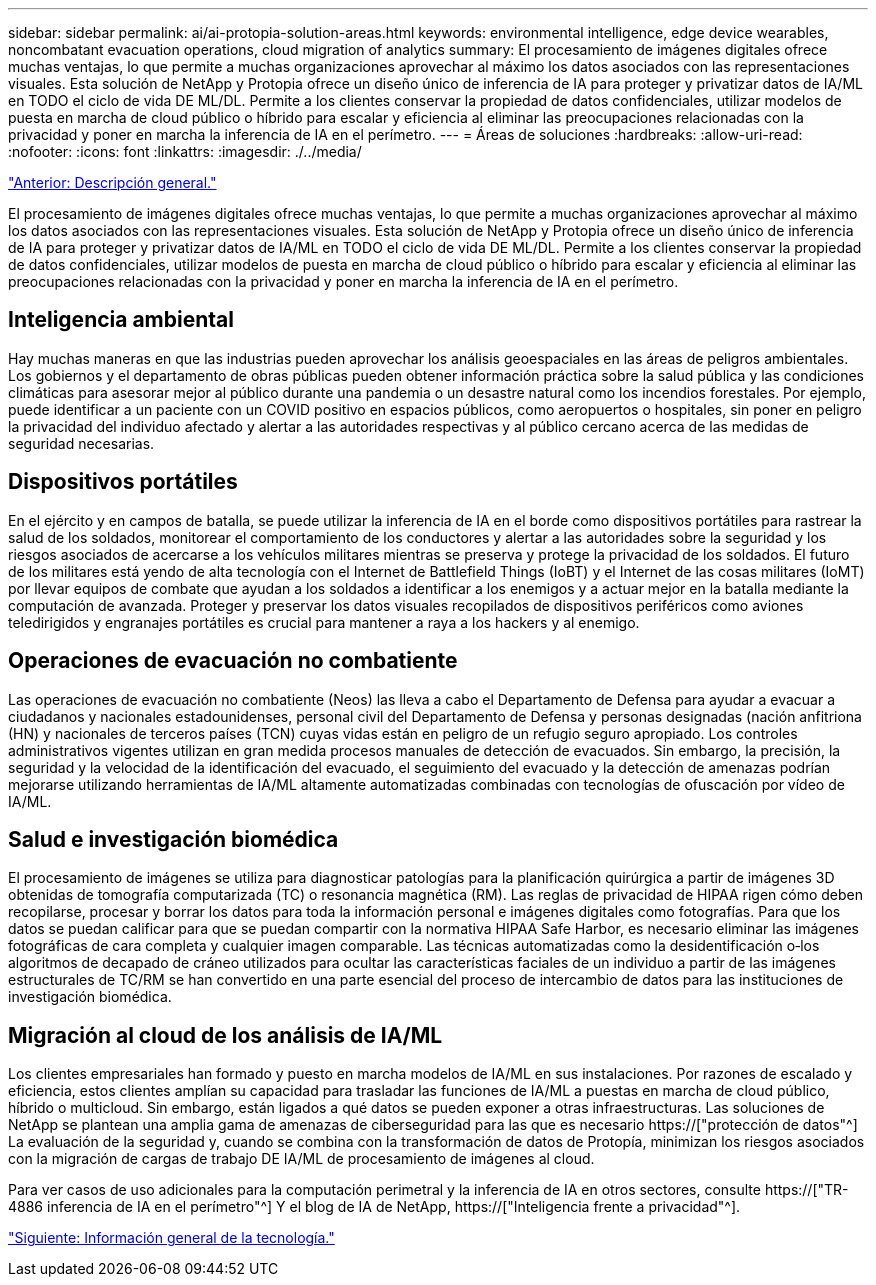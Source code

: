 ---
sidebar: sidebar 
permalink: ai/ai-protopia-solution-areas.html 
keywords: environmental intelligence, edge device wearables, noncombatant evacuation operations, cloud migration of analytics 
summary: El procesamiento de imágenes digitales ofrece muchas ventajas, lo que permite a muchas organizaciones aprovechar al máximo los datos asociados con las representaciones visuales. Esta solución de NetApp y Protopia ofrece un diseño único de inferencia de IA para proteger y privatizar datos de IA/ML en TODO el ciclo de vida DE ML/DL. Permite a los clientes conservar la propiedad de datos confidenciales, utilizar modelos de puesta en marcha de cloud público o híbrido para escalar y eficiencia al eliminar las preocupaciones relacionadas con la privacidad y poner en marcha la inferencia de IA en el perímetro. 
---
= Áreas de soluciones
:hardbreaks:
:allow-uri-read: 
:nofooter: 
:icons: font
:linkattrs: 
:imagesdir: ./../media/


link:ai-protopia-overview.html["Anterior: Descripción general."]

[role="lead"]
El procesamiento de imágenes digitales ofrece muchas ventajas, lo que permite a muchas organizaciones aprovechar al máximo los datos asociados con las representaciones visuales. Esta solución de NetApp y Protopia ofrece un diseño único de inferencia de IA para proteger y privatizar datos de IA/ML en TODO el ciclo de vida DE ML/DL. Permite a los clientes conservar la propiedad de datos confidenciales, utilizar modelos de puesta en marcha de cloud público o híbrido para escalar y eficiencia al eliminar las preocupaciones relacionadas con la privacidad y poner en marcha la inferencia de IA en el perímetro.



== Inteligencia ambiental

Hay muchas maneras en que las industrias pueden aprovechar los análisis geoespaciales en las áreas de peligros ambientales. Los gobiernos y el departamento de obras públicas pueden obtener información práctica sobre la salud pública y las condiciones climáticas para asesorar mejor al público durante una pandemia o un desastre natural como los incendios forestales. Por ejemplo, puede identificar a un paciente con un COVID positivo en espacios públicos, como aeropuertos o hospitales, sin poner en peligro la privacidad del individuo afectado y alertar a las autoridades respectivas y al público cercano acerca de las medidas de seguridad necesarias.



== Dispositivos portátiles

En el ejército y en campos de batalla, se puede utilizar la inferencia de IA en el borde como dispositivos portátiles para rastrear la salud de los soldados, monitorear el comportamiento de los conductores y alertar a las autoridades sobre la seguridad y los riesgos asociados de acercarse a los vehículos militares mientras se preserva y protege la privacidad de los soldados. El futuro de los militares está yendo de alta tecnología con el Internet de Battlefield Things (IoBT) y el Internet de las cosas militares (IoMT) por llevar equipos de combate que ayudan a los soldados a identificar a los enemigos y a actuar mejor en la batalla mediante la computación de avanzada. Proteger y preservar los datos visuales recopilados de dispositivos periféricos como aviones teledirigidos y engranajes portátiles es crucial para mantener a raya a los hackers y al enemigo.



== Operaciones de evacuación no combatiente

Las operaciones de evacuación no combatiente (Neos) las lleva a cabo el Departamento de Defensa para ayudar a evacuar a ciudadanos y nacionales estadounidenses, personal civil del Departamento de Defensa y personas designadas (nación anfitriona (HN) y nacionales de terceros países (TCN) cuyas vidas están en peligro de un refugio seguro apropiado. Los controles administrativos vigentes utilizan en gran medida procesos manuales de detección de evacuados. Sin embargo, la precisión, la seguridad y la velocidad de la identificación del evacuado, el seguimiento del evacuado y la detección de amenazas podrían mejorarse utilizando herramientas de IA/ML altamente automatizadas combinadas con tecnologías de ofuscación por vídeo de IA/ML.



== Salud e investigación biomédica

El procesamiento de imágenes se utiliza para diagnosticar patologías para la planificación quirúrgica a partir de imágenes 3D obtenidas de tomografía computarizada (TC) o resonancia magnética (RM). Las reglas de privacidad de HIPAA rigen cómo deben recopilarse, procesar y borrar los datos para toda la información personal e imágenes digitales como fotografías. Para que los datos se puedan calificar para que se puedan compartir con la normativa HIPAA Safe Harbor, es necesario eliminar las imágenes fotográficas de cara completa y cualquier imagen comparable. Las técnicas automatizadas como la desidentificación o‐los algoritmos de decapado de cráneo utilizados para ocultar las características faciales de un individuo a partir de las imágenes estructurales de TC/RM se han convertido en una parte esencial del proceso de intercambio de datos para las instituciones de investigación biomédica.



== Migración al cloud de los análisis de IA/ML

Los clientes empresariales han formado y puesto en marcha modelos de IA/ML en sus instalaciones. Por razones de escalado y eficiencia, estos clientes amplían su capacidad para trasladar las funciones de IA/ML a puestas en marcha de cloud público, híbrido o multicloud. Sin embargo, están ligados a qué datos se pueden exponer a otras infraestructuras. Las soluciones de NetApp se plantean una amplia gama de amenazas de ciberseguridad para las que es necesario https://["protección de datos"^] La evaluación de la seguridad y, cuando se combina con la transformación de datos de Protopía, minimizan los riesgos asociados con la migración de cargas de trabajo DE IA/ML de procesamiento de imágenes al cloud.

Para ver casos de uso adicionales para la computación perimetral y la inferencia de IA en otros sectores, consulte https://["TR-4886 inferencia de IA en el perímetro"^] Y el blog de IA de NetApp, https://["Inteligencia frente a privacidad"^].

link:ai-protopia-technology-overview.html["Siguiente: Información general de la tecnología."]
